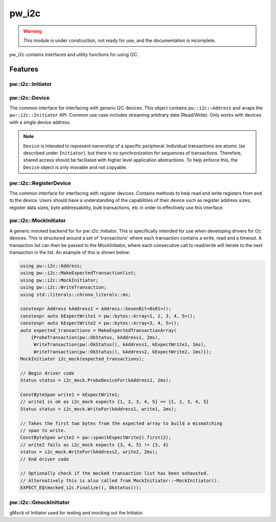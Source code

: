 .. _module-pw_i2c:

------
pw_i2c
------

.. warning::
  This module is under construction, not ready for use, and the documentation
  is incomplete.

pw_i2c contains interfaces and utility functions for using I2C.

Features
========

pw::i2c::Initiator
------------------
.. inclusive-language: disable

.. doxygenclass:: pw::i2c::Initiator
   :members:

.. inclusive-language: enable

pw::i2c::Device
---------------
The common interface for interfacing with generic I2C devices. This object
contains ``pw::i2c::Address`` and wraps the ``pw::i2c::Initiator`` API.
Common use case includes streaming arbitrary data (Read/Write). Only works
with devices with a single device address.

.. note::

   ``Device`` is intended to represent ownership of a specific peripheral.
   Individual transactions are atomic (as described under ``Initiator``), but
   there is no synchronization for sequences of transactions. Therefore, shared
   access should be faciliated with higher level application abstractions. To
   help enforce this, the ``Device`` object is only movable and not copyable.

pw::i2c::RegisterDevice
-----------------------
The common interface for interfacing with register devices. Contains methods
to help read and write registers from and to the device. Users should have a
understanding of the capabilities of their device such as register address
sizes, register data sizes, byte addressability, bulk transactions, etc in
order to effectively use this interface.

pw::i2c::MockInitiator
----------------------
A generic mocked backend for for pw::i2c::Initiator. This is specifically
intended for use when developing drivers for i2c devices. This is structured
around a set of 'transactions' where each transaction contains a write, read and
a timeout. A transaction list can then be passed to the MockInitiator, where
each consecutive call to read/write will iterate to the next transaction in the
list. An example of this is shown below:

.. code-block:: cpp

  using pw::i2c::Address;
  using pw::i2c::MakeExpectedTransactionlist;
  using pw::i2c::MockInitiator;
  using pw::i2c::WriteTransaction;
  using std::literals::chrono_literals::ms;

  constexpr Address kAddress1 = Address::SevenBit<0x01>();
  constexpr auto kExpectWrite1 = pw::bytes::Array<1, 2, 3, 4, 5>();
  constexpr auto kExpectWrite2 = pw::bytes::Array<3, 4, 5>();
  auto expected_transactions = MakeExpectedTransactionArray(
      {ProbeTransaction(pw::OkStatus, kAddress1, 2ms),
       WriteTransaction(pw::OkStatus(), kAddress1, kExpectWrite1, 1ms),
       WriteTransaction(pw::OkStatus(), kAddress2, kExpectWrite2, 1ms)});
  MockInitiator i2c_mock(expected_transactions);

  // Begin driver code
  Status status = i2c_mock.ProbeDeviceFor(kAddress1, 2ms);

  ConstByteSpan write1 = kExpectWrite1;
  // write1 is ok as i2c_mock expects {1, 2, 3, 4, 5} == {1, 2, 3, 4, 5}
  Status status = i2c_mock.WriteFor(kAddress1, write1, 2ms);

  // Takes the first two bytes from the expected array to build a mismatching
  // span to write.
  ConstByteSpan write2 = pw::span(kExpectWrite2).first(2);
  // write2 fails as i2c_mock expects {3, 4, 5} != {3, 4}
  status = i2c_mock.WriteFor(kAddress2, write2, 2ms);
  // End driver code

  // Optionally check if the mocked transaction list has been exhausted.
  // Alternatively this is also called from MockInitiator::~MockInitiator().
  EXPECT_EQ(mocked_i2c.Finalize(), OkStatus());

pw::i2c::GmockInitiator
-----------------------
gMock of Initiator used for testing and mocking out the Initiator.
